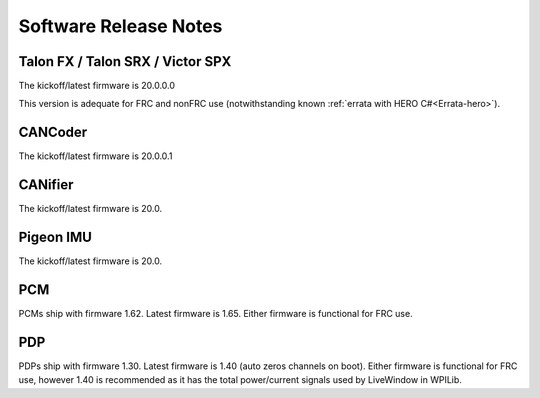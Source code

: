 .. _ch22_SoftReleaseNote:

Software Release Notes
======================

Talon FX / Talon SRX / Victor SPX
--------------------------------------------------------
The kickoff/latest firmware is 20.0.0.0

This version is adequate for FRC and nonFRC use (notwithstanding known 
:ref:`errata with HERO C#<Errata-hero>`).

CANCoder
--------------------------------------------------------
The kickoff/latest firmware is 20.0.0.1

CANifier
--------------------------------------------------------
The kickoff/latest firmware is 20.0.

Pigeon IMU
--------------------------------------------------------
The kickoff/latest firmware is 20.0.


PCM
--------------------------------------------------------
PCMs ship with firmware 1.62.
Latest firmware is 1.65.
Either firmware is functional for FRC use.

PDP
--------------------------------------------------------
PDPs ship with firmware 1.30.
Latest firmware is 1.40 (auto zeros channels on boot).
Either firmware is functional for FRC use, however 1.40 is recommended as it has the total power/current signals used by LiveWindow in WPILib.

